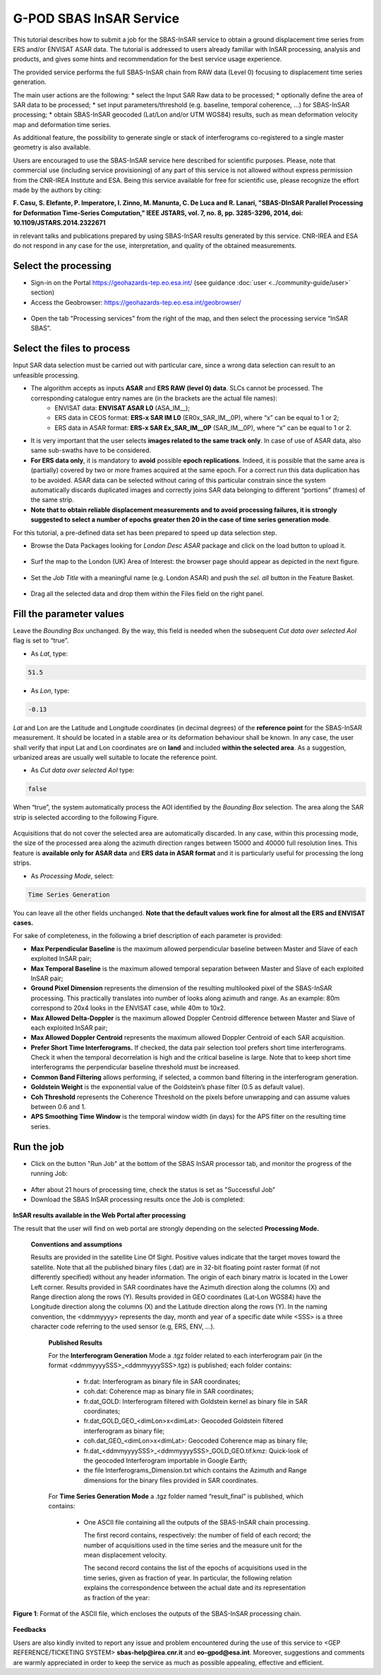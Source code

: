 G-POD SBAS InSAR Service
~~~~~~~~~~~~~~~~~~~~~~~~

This tutorial describes how to submit a job for the SBAS-InSAR service to obtain a ground displacement time series from ERS and/or ENVISAT ASAR data. The tutorial is addressed to users already familiar with InSAR processing, analysis and products, and gives some hints and recommendation for the best service usage experience.

The provided service performs the full SBAS-InSAR chain from RAW data (Level 0) focusing to displacement time series generation.

The main user actions are the following:
*	select the Input SAR Raw data to be processed;
*	optionally define the area of SAR data to be processed;
*	set input parameters/threshold (e.g. baseline, temporal coherence, …) for SBAS-InSAR processing;
*	obtain SBAS-InSAR geocoded (Lat/Lon and/or UTM WGS84) results, such as mean deformation velocity map and deformation time series.

As additional feature, the possibility to generate single or stack of interferograms co-registered to a single master geometry is also available.

Users are encouraged to use the SBAS-InSAR service here described for scientific purposes. Please, note that commercial use (including service provisioning) of any part of this service is not allowed without express permission from the CNR-IREA Institute and ESA. 
Being this service available for free for scientific use, please recognize the effort made by the authors by citing:

**F. Casu, S. Elefante, P. Imperatore, I. Zinno, M. Manunta, C. De Luca and R. Lanari, "SBAS-DInSAR Parallel Processing for Deformation Time-Series Computation," IEEE JSTARS, vol. 7, no. 8, pp. 3285-3296, 2014, doi: 10.1109/JSTARS.2014.2322671**

in relevant talks and publications prepared by using SBAS-InSAR results generated by this service.
CNR-IREA and ESA do not respond in any case for the use, interpretation, and quality of the obtained measurements.

Select the processing
=====================

* Sign-in on the Portal https://geohazards-tep.eo.esa.int/ (see guidance :doc:`user <../community-guide/user>` section)

* Access the Geobrowser: https://geohazards-tep.eo.esa.int/geobrowser/

.. figure:: assets/tuto_sbas_0.png
	:figclass: align-center
        :width: 750px
        :align: center

* Open the tab "Processing services" from the right of the map, and then select the processing service “InSAR SBAS”.

.. figure:: assets/tuto_sbas_1.png
	:figclass: align-center
        :width: 750px
        :align: center


Select the files to process
===================

Input SAR data selection must be carried out with particular care, since a wrong data selection can result to an unfeasible processing.

* The algorithm accepts as inputs **ASAR** and **ERS RAW (level 0) data**. SLCs cannot be processed. The corresponding catalogue entry names are (in the brackets are the actual file names):
	+ ENVISAT data: **ENVISAT ASAR L0** (ASA_IM__);
	+ ERS data in CEOS format: **ERS-x SAR IM L0** (ER0x_SAR_IM__0P), where “x” can be equal to 1 or 2;
	+ ERS data in ASAR format: **ERS-x SAR Ex_SAR_IM__0P** (SAR_IM__0P), where “x” can be equal to 1 or 2.
* It is very important that the user selects **images related to the same track only**. In case of use of ASAR data, also same sub-swaths have to be considered.
* **For ERS data only**, it is mandatory to **avoid** possible **epoch replications**. Indeed, it is possible that the same area is (partially) covered by two or more frames acquired at the same epoch. For a correct run this data duplication has to be avoided. ASAR data can be selected without caring of this particular constrain since the system automatically discards duplicated images and correctly joins SAR data belonging to different “portions” (frames) of the same strip.
* **Note that to obtain reliable displacement measurements and to avoid processing failures, it is strongly suggested to select a number of epochs greater then 20 in the case of time series generation mode**.

For this tutorial, a pre-defined data set has been prepared to speed up data selection step.

* Browse the Data Packages looking for *London Desc ASAR* package and click on the load button to upload it.

.. figure:: assets/tuto_sbas_2.png
	:figclass: align-center
        :width: 750px
        :align: center

* Surf the map to the London (UK) Area of Interest: the browser page should appear as depicted in the next figure.

.. figure:: assets/tuto_sbas_3.png
	:figclass: align-center
        :width: 750px
        :align: center
        
* Set the *Job Title* with a meaningful name (e.g. London ASAR) and push the *sel. all* button in the Feature Basket. 
      
.. figure:: assets/tuto_sbas_4.png
	:figclass: align-center
        :width: 750px
        :align: center
                
* Drag all the selected data and drop them within the Files field on the right panel.                
                
.. figure:: assets/tuto_sbas_5.png
	:figclass: align-center
        :width: 750px
        :align: center                
                
                
Fill the parameter values
===================

Leave the *Bounding Box* unchanged. By the way, this field is needed when the subsequent *Cut data over selected AoI* flag is set to “true”.

* As *Lat*, type:

.. code-block:: sbas-parameter
  
  51.5

* As *Lon*, type:

.. code-block:: sbas-parameter
  
 -0.13
 
*Lat* and Lon are the Latitude and Longitude coordinates (in decimal degrees) of the **reference point** for the SBAS-InSAR measurement. It should be located in a stable area or its deformation behaviour shall be known. In any case, the user shall verify that input Lat and Lon coordinates are on **land** and included **within the selected area**. As a suggestion, urbanized areas are usually well suitable to locate the reference point.
 
* As *Cut data over selected AoI* type:

.. code-block:: sbas-parameter

  false

When “true”, the system automatically process the AOI identified by the *Bounding Box* selection. The area along the SAR strip is selected according to the following Figure. 

.. figure:: assets/tuto_sbas_5_1.png
	:figclass: align-center
        :width: 750px
        :align: center

Acquisitions that do not cover the selected area are automatically discarded. In any case, within this processing mode, the size of the processed area along the azimuth direction ranges between 15000 and 40000 full resolution lines. This feature is **available only for ASAR data** and **ERS data in ASAR format** and it is particularly useful for processing the long strips.

* As *Processing Mode*, select:

.. code-block:: sbas-parameter
  
  Time Series Generation

.. figure:: assets/tuto_sbas_6.png
	:figclass: align-center
        :width: 750px
        :align: center
        
.. note::

You can leave all the other fields unchanged. **Note that the default values work fine for almost all the ERS and ENVISAT cases.**

For sake of completeness, in the following a brief description of each parameter is provided:

* **Max Perpendicular Baseline** is the maximum allowed perpendicular baseline between Master and Slave of each exploited InSAR pair;
* **Max Temporal Baseline** is the maximum allowed temporal separation between Master and Slave of each exploited InSAR pair;
* **Ground Pixel Dimension** represents the dimension of the resulting multilooked pixel of the SBAS-InSAR processing. This practically translates into number of looks along azimuth and range. As an example: 80m correspond to 20x4 looks in the ENVISAT case, while 40m to 10x2.
* **Max Allowed Delta-Doppler** is the maximum allowed Doppler Centroid difference between Master and Slave of each exploited InSAR pair;
* **Max Allowed Doppler Centroid** represents the maximum allowed Doppler Centroid of each SAR acquisition.
* **Prefer Short Time Interferograms.** If checked, the data pair selection tool prefers short time interferograms. Check it when the temporal decorrelation is high and the critical baseline is large. Note that to keep short time interferograms the perpendicular baseline threshold must be increased.
* **Common Band Filtering** allows performing, if selected, a common band filtering in the interferogram generation.
* **Goldstein Weight** is the exponential value of the Goldstein’s phase filter (0.5 as default value).
* **Coh Threshold** represents the Coherence Threshold on the pixels before unwrapping and can assume values between 0.6 and 1.
* **APS Smoothing Time Window** is the temporal window width (in days) for the APS filter on the resulting time series. 


Run the job
===========

* Click on the button "Run Job" at the bottom of the SBAS InSAR processor tab, and monitor the progress of the running Job:

.. figure:: assets/tuto_sbas_7.png
	:figclass: align-center
        :width: 750px
        :align: center

* After about 21 hours of processing time, check the status is set as "Successful Job"

* Download the SBAS InSAR processing results once the Job is completed:

.. figure:: assets/tuto_sbas_8.png
	:figclass: align-center
        :width: 750px
        :align: center
        
**InSAR results available in the Web Portal after processing**

The result that the user will find on web portal are strongly depending on the selected **Processing Mode.**

    **Conventions and assumptions**
	
    Results are provided in the satellite Line Of Sight. Positive values indicate that the target moves toward the satellite.
    Note that all the published binary files (.dat) are in 32-bit floating point raster format (if not differently specified) without any 		header information. The origin of each binary matrix is located in the Lower Left corner. 
    Results provided in SAR coordinates have the Azimuth direction along the columns (X) and Range direction along the rows (Y).
    Results provided in GEO coordinates (Lat-Lon WGS84) have the Longitude direction along the columns (X) and the Latitude direction along the rows (Y).
    In the naming convention, the <ddmmyyyy> represents the day, month and year of a specific date while <SSS> is a three character code referring to the used sensor (e.g, ERS, ENV, ...).
	
	**Published Results**

	For the **Interferogram Generation** Mode a .tgz folder related to each interferogram pair (in the format <ddmmyyyySSS>_<ddmmyyyySSS>.tgz) is published; each folder contains:
	
		+ fr.dat: Interferogram as binary file in SAR coordinates;
		+ coh.dat: Coherence map as binary file in SAR coordinates;
		+ fr.dat_GOLD: Interferogram filtered with Goldstein kernel as binary file in SAR coordinates;
		+ fr.dat_GOLD_GEO_<dimLon>x<dimLat>: Geocoded Goldstein filtered interferogram as binary file;
		+ coh.dat_GEO_<dimLon>x<dimLat>: Geocoded Coherence map as binary file;
		+ fr.dat_<ddmmyyyySSS>_<ddmmyyyySSS>_GOLD_GEO.tif.kmz: Quick-look of the geocoded Interferogram importable in Google Earth;
		+ the file Interferograms_Dimension.txt which contains the Azimuth and Range dimensions for the binary files provided in SAR coordinates.
		
	For **Time Series Generation Mode** a .tgz folder named “result_final” is published, which contains:
	
		+ 	One ASCII file containing all the outputs of the SBAS-InSAR chain processing. 

			The first record contains, respectively: the number of field of each record; the number of acquisitions used in the time 	series and the measure unit for the mean displacement velocity. 

			The second record contains the list of the epochs of acquisitions used in the time series, given as fraction of year.  In particular, the following relation explains the correspondence between the actual date and its representation as fraction of the year:

.. yyyy.ffff = yyyy + (mm-1)/12 + dd/365::

			where, yyyy.ffff is the acquisition epoch represented as fraction of the year (where ffff is the decimal part), while yyyy, mm and dd are the year, month and day, respectively, assuming that a date is represented as: ddmmyyyy. For instance, the date 17052013 corresponds to: 2013 + (5-1)/12 + 17/365 = 2013.3799
			
			All the others records contain, per each pixel:
			+ East and North UTM WGS84 coordinates (in meters);
			+ Temporal coherence value;
			+ Mean displacement velocity, calculated as linear fit of the relevant time series (in centimetres per year);
			+ SAR coordinates (in pixels);
			+ geographic WGS84 coordinates (latitude and longitude, in degrees);
			+ residual topography w.r.t. the used DEM (in meters);
			+ deformation time series (in centimetres).
			
			The basic scheme of the output ASCII file is reported in Figure 1.

			The file name is: SBAS_output4GIS_<ddmmyyyySSS>_<ddmmyyyySSS>.txt, where the two date indicate the starting and ending acquisitions used for generating the displacement time series.
			
		+ One .kmz file containing the Quick-look of the retrieved mean deformation velocity importable in Google Earth.
		+ Two txt files named *currDates.txt* and *currPairs.txt* which contain the lists of acquisitions and interferometric pairs, respectively.
		
.. figure:: assets/tuto_sbas_9.jpg
	:figclass: align-center
        :width: 750px
        :align: center
        
        **Figure 1**: Format of the ASCII file, which encloses the outputs of the SBAS-InSAR processing chain.
        
**Feedbacks**

Users are also kindly invited to report any issue and problem encountered during the use of this service to <GEP REFERENCE/TICKETING SYSTEM> **sbas-help@irea.cnr.it** and **eo-gpod@esa.int**. Moreover, suggestions and comments are warmly appreciated in order to keep the service as much as possible appealing, effective and efficient.

